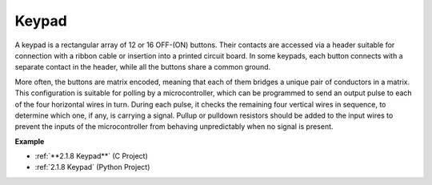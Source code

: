 Keypad
========================

A keypad is a rectangular array of 12 or 16 OFF-(ON) buttons. 
Their contacts are accessed via a header suitable for connection with a ribbon cable or insertion into a printed circuit board. 
In some keypads, each button connects with a separate contact in the header, while all the buttons share a common ground.

.. image:: img/keypad314.png

More often, the buttons are matrix encoded, meaning that each of them bridges a unique pair of conductors in a matrix. 
This configuration is suitable for polling by a microcontroller, which can be programmed to send an output pulse to each of the four horizontal wires in turn. 
During each pulse, it checks the remaining four vertical wires in sequence, to determine which one, if any, is carrying a signal. 
Pullup or pulldown resistors should be added to the input wires to prevent the inputs of the microcontroller from behaving unpredictably when no signal is present.

**Example**

* :ref:`**2.1.8 Keypad**` (C Project)
* :ref:`2.1.8 Keypad` (Python Project)